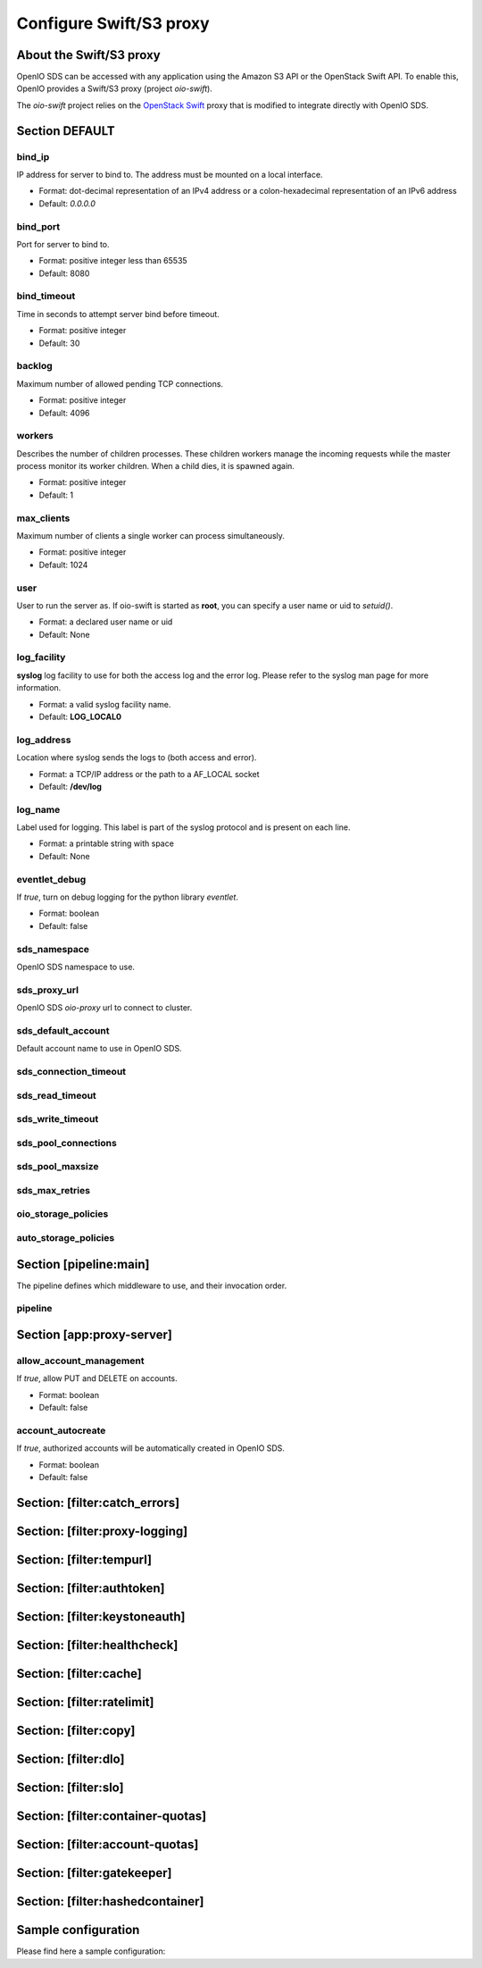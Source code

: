 ========================
Configure Swift/S3 proxy
========================

About the Swift/S3 proxy
~~~~~~~~~~~~~~~~~~~~~~~~

OpenIO SDS can be accessed with any application using the Amazon S3 API or the OpenStack Swift API.
To enable this, OpenIO provides a Swift/S3 proxy (project `oio-swift`).

The `oio-swift` project relies on the `OpenStack Swift <https://docs.openstack.org/swift/pike/getting_started.html>`_ proxy that is modified to integrate directly with OpenIO SDS.

Section DEFAULT
~~~~~~~~~~~~~~~

bind_ip
-------

IP address for server to bind to.
The address must be mounted on a local interface.

* Format: dot-decimal representation of an IPv4 address or a colon-hexadecimal representation of an IPv6 address
* Default: `0.0.0.0`

.. code-block:: ini
   :caption: example

   bind_ip = 0.0.0.0


bind_port
---------

Port for server to bind to.

* Format: positive integer less than 65535
* Default: 8080

.. code-block:: ini
   :caption: example

   bind_port = 8080

bind_timeout
------------

Time in seconds to attempt server bind before timeout.

* Format: positive integer
* Default: 30

.. code-block:: ini
   :caption: example

   bind_timeout = 30

backlog
-------

Maximum number of allowed pending TCP connections.

* Format: positive integer
* Default: 4096

.. code-block:: ini
   :caption: example

   bind_port = 4096

workers
-------

Describes the number of children processes. These children workers manage the
incoming requests while the master process monitor its worker children.
When a child dies, it is spawned again.

* Format: positive integer
* Default: 1

.. code-block:: ini
   :caption: example

   workers = 4


max_clients
-----------

Maximum number of clients a single worker can process simultaneously.

* Format: positive integer
* Default: 1024

.. code-block:: ini
   :caption: example

   max_clients = 1024



user
----

User to run the server as.
If oio-swift is started as **root**, you can specify a user name or uid
to `setuid()`.

* Format: a declared user name or uid
* Default: None

.. code-block:: ini
   :caption: example

   user = openio


log_facility
------------

**syslog** log facility to use for both the access log and the error log.
Please refer to the syslog man page for more information.

* Format: a valid syslog facility name.
* Default: **LOG_LOCAL0**

.. code-block:: ini
   :caption: example

   log_facility = LOG_LOCAL0


log_address
-----------

Location where syslog sends the logs to (both access and error).

* Format: a TCP/IP address or the path to a AF_LOCAL socket
* Default: **/dev/log**

.. TODO AF_LOCAL .. . SOCK_STREAM or SOCK_DGRAM (connected or not) ?

.. code-block:: ini
   :caption: example

   log_address = /dev/log


log_name
--------

Label used for logging.
This label is part of the syslog protocol and is present on each line.

* Format: a printable string with space
* Default: None

.. code-block:: ini
   :caption: example

   log_name = OIO,OPENIO,oioswift,1


eventlet_debug
--------------

If `true`, turn on debug logging for the python library `eventlet`.

* Format: boolean
* Default: false

.. code-block:: ini
   :caption: example

   eventlet_debug = false


sds_namespace
-------------

OpenIO SDS namespace to use.

.. code-block:: ini
   :caption: example

   sds_namespace = OPENIO


sds_proxy_url
-------------

OpenIO SDS `oio-proxy` url to connect to cluster.

.. code-block:: ini
   :caption: example

   sds_proxy_url = http://127.0.0.1:6000


sds_default_account
-------------------

Default account name to use in OpenIO SDS.

.. code-block:: ini
   :caption: example

   sds_default_account = ACCT


sds_connection_timeout
----------------------

.. code-block:: ini
   :caption: example

   sds_connection_timeout = 5


sds_read_timeout
----------------

.. code-block:: ini
   :caption: example

   sds_read_timeout = 35


sds_write_timeout
-----------------

.. code-block:: ini
   :caption: example

   sds_write_timeout = 35


sds_pool_connections
--------------------

.. code-block:: ini
   :caption: example

   sds_pool_connections = 500


sds_pool_maxsize
----------------

.. code-block:: ini
   :caption: example

   sds_pool_maxsize = 500


sds_max_retries
---------------

.. code-block:: ini
   :caption: example

   sds_max_retries = 0


oio_storage_policies
--------------------

.. code-block:: ini
   :caption: example

   oio_storage_policies=SINGLE,THREECOPIES,EC


auto_storage_policies
---------------------

.. code-block:: ini
   :caption: example

   auto_storage_policies=EC,THREECOPIES:1,EC:262144


Section [pipeline:main]
~~~~~~~~~~~~~~~~~~~~~~~

The pipeline defines which middleware to use, and their invocation order.

pipeline
--------

.. code-block:: ini
   :caption: example

   pipeline = catch_errors gatekeeper healthcheck proxy-logging cache tempurl ratelimit authtoken swift3 s3token copy container-quotas account-quotas slo dlo versioned_writes proxy-logging proxy-server


Section [app:proxy-server]
~~~~~~~~~~~~~~~~~~~~~~~~~~

allow_account_management
------------------------

If `true`, allow PUT and DELETE on accounts.

* Format: boolean
* Default: false

.. code-block:: ini
   :caption: example

   allow_account_management = true


account_autocreate
------------------

If `true`, authorized accounts will be automatically created in OpenIO SDS.

* Format: boolean
* Default: false

.. code-block:: ini
   :caption: example

   account_autocreate = true

Section: [filter:catch_errors]
~~~~~~~~~~~~~~~~~~~~~~~~~~~~~~

.. code-block:: ini
   :caption: example

   use = egg:swift#catch_errors

Section: [filter:proxy-logging]
~~~~~~~~~~~~~~~~~~~~~~~~~~~~~~~

.. code-block:: ini
   :caption: example

   use = egg:swift#proxy_logging

Section: [filter:tempurl]
~~~~~~~~~~~~~~~~~~~~~~~~~

.. code-block:: ini
   :caption: example

   use = egg:swift#tempurl

Section: [filter:authtoken]
~~~~~~~~~~~~~~~~~~~~~~~~~~~

.. code-block:: ini
   :caption: example

   use = egg:swift#authtoken
   paste.filter_factory = keystonemiddleware.auth_token:filter_factory
   auth_url =  http://127.0.0.1:35357
   auth_type = password
   project_domain_id = default
   user_domain_id = default
   project_name = service
   username = swift
   password = password

Section: [filter:keystoneauth]
~~~~~~~~~~~~~~~~~~~~~~~~~~~~~~

.. code-block:: ini
   :caption: example

   use = egg:swift#keystoneauth
   reseller_prefix = AUTH
   operator_roles = admin, swiftoperator
   reseller_admin_role = ResellerAdmin
   allow_overrides = true

Section: [filter:healthcheck]
~~~~~~~~~~~~~~~~~~~~~~~~~~~~~

.. code-block:: ini
   :caption: example

   use = egg:swift#healthcheck
   disable_path =

Section: [filter:cache]
~~~~~~~~~~~~~~~~~~~~~~~

.. code-block:: ini
   :caption: example

   use = egg:swift#cache
   memcache_servers = 127.0.0.1:11211
   memcache_max_connections = 2

Section: [filter:ratelimit]
~~~~~~~~~~~~~~~~~~~~~~~~~~~

.. code-block:: ini
   :caption: example

   use = egg:swift#ratelimit

Section: [filter:copy]
~~~~~~~~~~~~~~~~~~~~~~

.. code-block:: ini
   :caption: example

   use = egg:swift#copy
   object_post_as_copy = false

Section: [filter:dlo]
~~~~~~~~~~~~~~~~~~~~~

.. code-block:: ini
   :caption: example

   use = egg:swift#dlo

Section: [filter:slo]
~~~~~~~~~~~~~~~~~~~~~

.. code-block:: ini
   :caption: example

   use = egg:swift#slo
   max_manifest_segments = 1000
   max_manifest_size = 2097152

Section: [filter:container-quotas]
~~~~~~~~~~~~~~~~~~~~~~~~~~~~~~~~~~

.. code-block:: ini
   :caption: example

   use = egg:swift#container_quotas

Section: [filter:account-quotas]
~~~~~~~~~~~~~~~~~~~~~~~~~~~~~~~~

.. code-block:: ini
   :caption: example

   use = egg:swift#account_quotas

Section: [filter:gatekeeper]
~~~~~~~~~~~~~~~~~~~~~~~~~~~~

.. code-block:: ini
   :caption: example

   use = egg:swift#gatekeeper
 
Section: [filter:hashedcontainer]
~~~~~~~~~~~~~~~~~~~~~~~~~~~~~~~~~

.. code-block:: ini
   :caption: example

   use = egg:oioswift#hashedcontainer

Sample configuration
~~~~~~~~~~~~~~~~~~~~

Please find here a sample configuration:

.. code-block:: ini
   :caption: Complete example

   [DEFAULT]
   bind_port = 5999
   workers = 4
   user = openio
   log_facility = /dev/log
   log_level = INFO
   eventlet_debug = false

   sds_namespace = OPENIO
   sds_proxy_url = http://127.0.0.1:6000
   sds_default_account = ACCT

   sds_connection_timeout = 5
   sds_read_timeout = 35
   sds_write_timeout = 35

   sds_pool_connections = 500
   sds_pool_maxsize = 500
   sds_max_retries = 0

   oio_storage_policies=SINGLE,THREECOPIES,EC
   auto_storage_policies=EC,THREECOPIES:1,EC:262144

   [pipeline:main]
   # For keystone auth
   pipeline = catch_errors gatekeeper healthcheck proxy-logging cache tempurl ratelimit authtoken swift3 s3token copy container-quotas account-quotas slo dlo versioned_writes proxy-logging proxy-server
   # For tempauth
   # pipeline = catch_errors gatekeeper healthcheck proxy-logging cache tempurl ratelimit tempauth copy container-quotas account-quotas slo dlo versioned_writes proxy-logging proxy-server

   [app:proxy-server]
   use = egg:oioswift#main
   bind_ip = 0.0.0.0
   object_post_as_copy = false
   allow_account_management = true
   account_autocreate = true

   [filter:slo]
   use = egg:swift#slo

   [filter:dlo]
   use = egg:swift#dlo

   [filter:account-quotas]
   use = egg:swift#account_quotas

   [filter:container-quotas]
   use = egg:swift#container_quotas

   [filter:versioned_writes]
   use = egg:swift#versioned_writes
   allow_versioned_writes = true

   [filter:crossdomain]
   use = egg:swift#crossdomain

   [filter:gatekeeper]
   use = egg:swift#gatekeeper

   [filter:tempauth]
   use = egg:swift#tempauth
   user_test_tester=testing .admin

   [filter:proxy-logging]
   use = egg:swift#proxy_logging
   access_log_headers = false
   access_log_headers_only =

   [filter:authtoken]
   paste.filter_factory = keystonemiddleware.auth_token:filter_factory
   auth_url =  http://127.0.0.1:35357
   auth_type = password
   project_domain_id = default
   user_domain_id = default
   project_name = service
   username = swift
   password = password

   delay_auth_decision = True
   include_service_catalog = False
   memcached_servers = 127.0.0.1:11211

   [filter:s3token]
   use = egg:swift#s3token
   auth_uri = http://127.0.0.1:35357/v3
   reseller_prefix = AUTH_

   [filter:tempurl]
   use = egg:swift#tempurl

   [filter:catch_errors]
   use = egg:swift#catch_errors

   [filter:ratelimit]
   use = egg:swift#ratelimit

   [filter:healthcheck]
   use = egg:swift#healthcheck

   [filter:cache]
   use = egg:swift#memcache
   memcache_servers = 127.0.0.1:11211
   memcache_max_connections = 2

   [filter:copy]
   use = egg:swift#copy
   object_post_as_copy = false

